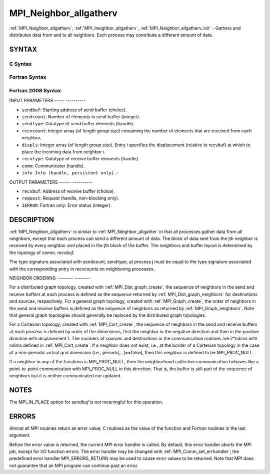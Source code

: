 .. _mpi_neighbor_allgatherv:

MPI_Neighbor_allgatherv
=======================
.. include_body

:ref:`MPI_Neighbor_allgatherv`, :ref:`MPI_Ineighbor_allgatherv`,
:ref:`MPI_Neighbor_allgatherv_init` - Gathers and distributes data from and
to all neighbors. Each process may contribute a different amount of
data.

SYNTAX
------

C Syntax
^^^^^^^^

.. code-block:: c
   :linenos:

   #include <mpi.h>
   int MPI_Neighbor_allgatherv(const void *sendbuf, int sendcount,
   	MPI_Datatype sendtype, void *recvbuf, const int recvcounts[],
   	const int displs[], MPI_Datatype recvtype, MPI_Comm comm)

   int MPI_Ineighbor_allgatherv(const void *sendbuf, int sendcount,
   	MPI_Datatype sendtype, void *recvbuf, const int recvcounts[],
   	const int displs[], MPI_Datatype recvtype, MPI_Comm comm,
           MPI_Request *request)

   int MPI_Neighbor_allgatherv(const void *sendbuf, int sendcount,
   	MPI_Datatype sendtype, void *recvbuf, const int recvcounts[],
   	const int displs[], MPI_Datatype recvtype, MPI_Comm comm,
           MPI_Info info, MPI_Request *request)

Fortran Syntax
^^^^^^^^^^^^^^

.. code-block:: fortran
   :linenos:

   USE MPI
   ! or the older form: INCLUDE 'mpif.h'
   MPI_NEIGHBOR_ALLGATHERV(SENDBUF, SENDCOUNT, SENDTYPE, RECVBUF,
   		RECVCOUNT, DISPLS, RECVTYPE, COMM, IERROR)
   	<type>	SENDBUF(*), RECVBUF(*)
   	INTEGER	SENDCOUNT, SENDTYPE, RECVCOUNT(*),
   	INTEGER	DISPLS(*), RECVTYPE, COMM, IERROR

   MPI_INEIGHBOR_ALLGATHERV(SENDBUF, SENDCOUNT, SENDTYPE, RECVBUF,
   		RECVCOUNT, DISPLS, RECVTYPE, COMM, REQUEST, IERROR)
   	<type>	SENDBUF(*), RECVBUF(*)
   	INTEGER	SENDCOUNT, SENDTYPE, RECVCOUNT(*),
   	INTEGER	DISPLS(*), RECVTYPE, COMM,REQUEST, IERROR

   MPI_NEIGHBOR_ALLGATHERV_INIT(SENDBUF, SENDCOUNT, SENDTYPE, RECVBUF,
   		RECVCOUNT, DISPLS, RECVTYPE, COMM, INFO, REQUEST, IERROR)
   	<type>	SENDBUF(*), RECVBUF(*)
   	INTEGER	SENDCOUNT, SENDTYPE, RECVCOUNT(*),
   	INTEGER	DISPLS(*), RECVTYPE, COMM,INFO,REQUEST, IERROR

Fortran 2008 Syntax
^^^^^^^^^^^^^^^^^^^

.. code-block:: fortran
   :linenos:

   USE mpi_f08
   MPI_Neighbor_allgatherv(sendbuf, sendcount, sendtype, recvbuf, recvcounts,
   		displs, recvtype, comm, ierror)
   	TYPE(*), DIMENSION(..), INTENT(IN) :: sendbuf
   	TYPE(*), DIMENSION(..) :: recvbuf
   	INTEGER, INTENT(IN) :: sendcount, recvcounts(*), displs(*)
   	TYPE(MPI_Datatype), INTENT(IN) :: sendtype, recvtype
   	TYPE(MPI_Comm), INTENT(IN) :: comm
   	INTEGER, OPTIONAL, INTENT(OUT) :: ierror

   MPI_Ineighbor_allgatherv(sendbuf, sendcount, sendtype, recvbuf, recvcounts,
   		displs, recvtype, comm, request, ierror)
   	TYPE(*), DIMENSION(..), INTENT(IN), ASYNCHRONOUS :: sendbuf
   	TYPE(*), DIMENSION(..), ASYNCHRONOUS :: recvbuf
   	INTEGER, INTENT(IN) :: sendcount
   	INTEGER, INTENT(IN), ASYNCHRONOUS :: recvcounts(*), displs(*)
   	TYPE(MPI_Datatype), INTENT(IN) :: sendtype, recvtype
   	TYPE(MPI_Comm), INTENT(IN) :: comm
   	TYPE(MPI_Request), INTENT(OUT) :: request
   	INTEGER, OPTIONAL, INTENT(OUT) :: ierror

   MPI_Neighbor_allgatherv_init(sendbuf, sendcount, sendtype, recvbuf, recvcounts,
   		displs, recvtype, comm, info, request, ierror)
   	TYPE(*), DIMENSION(..), INTENT(IN), ASYNCHRONOUS :: sendbuf
   	TYPE(*), DIMENSION(..), ASYNCHRONOUS :: recvbuf
   	INTEGER, INTENT(IN) :: sendcount
   	INTEGER, INTENT(IN), ASYNCHRONOUS :: recvcounts(*), displs(*)
   	TYPE(MPI_Datatype), INTENT(IN) :: sendtype, recvtype
   	TYPE(MPI_Comm), INTENT(IN) :: comm
   	TYPE(MPI_Info), INTENT(IN) :: info
   	TYPE(MPI_Request), INTENT(OUT) :: request
   	INTEGER, OPTIONAL, INTENT(OUT) :: ierror

INPUT PARAMETERS
----- ----------

* ``sendbuf``: Starting address of send buffer (choice). 

* ``sendcount``: Number of elements in send buffer (integer). 

* ``sendtype``: Datatype of send buffer elements (handle). 

* ``recvcount``: Integer array (of length group size) containing the number of elements that are received from each neighbor. 

* ``displs``: Integer array (of length group size). Entry i specifies the displacement (relative to recvbuf) at which to place the incoming data from neighbor i. 

* ``recvtype``: Datatype of receive buffer elements (handle). 

* ``comm``: Communicator (handle). 

* ``info Info (handle, persistent only).``: 

OUTPUT PARAMETERS
------ ----------

* ``recvbuf``: Address of receive buffer (choice). 

* ``request``: Request (handle, non-blocking only). 

* ``IERROR``: Fortran only: Error status (integer). 

DESCRIPTION
-----------

:ref:`MPI_Neighbor_allgatherv` is similar to :ref:`MPI_Neighbor_allgather` in that all
processes gather data from all neighbors, except that each process can
send a different amount of data. The block of data sent from the jth
neighbor is received by every neighbor and placed in the jth block of
the buffer. The neighbors and buffer layout is determined by the
topology of *comm*. *recvbuf.*

The type signature associated with sendcount, sendtype, at process j
must be equal to the type signature associated with the corresponding
entry in *recvcounts* on neighboring processes.

NEIGHBOR ORDERING
-------- --------

For a distributed graph topology, created with :ref:`MPI_Dist_graph_create`,
the sequence of neighbors in the send and receive buffers at each
process is defined as the sequence returned by :ref:`MPI_Dist_graph_neighbors`
for destinations and sources, respectively. For a general graph
topology, created with :ref:`MPI_Graph_create`, the order of neighbors in the
send and receive buffers is defined as the sequence of neighbors as
returned by :ref:`MPI_Graph_neighbors`. Note that general graph topologies
should generally be replaced by the distributed graph topologies.

For a Cartesian topology, created with :ref:`MPI_Cart_create`, the sequence of
neighbors in the send and receive buffers at each process is defined by
order of the dimensions, first the neighbor in the negative direction
and then in the positive direction with displacement 1. The numbers of
sources and destinations in the communication routines are 2*ndims with
ndims defined in :ref:`MPI_Cart_create`. If a neighbor does not exist, i.e., at
the border of a Cartesian topology in the case of a non-periodic virtual
grid dimension (i.e., periods[...]==false), then this neighbor is
defined to be MPI_PROC_NULL.

If a neighbor in any of the functions is MPI_PROC_NULL, then the
neighborhood collective communication behaves like a point-to-point
communication with MPI_PROC_NULL in this direction. That is, the buffer
is still part of the sequence of neighbors but it is neither
communicated nor updated.

NOTES
-----

The MPI_IN_PLACE option for *sendbuf* is not meaningful for this
operation.

ERRORS
------

Almost all MPI routines return an error value; C routines as the value
of the function and Fortran routines in the last argument.

Before the error value is returned, the current MPI error handler is
called. By default, this error handler aborts the MPI job, except for
I/O function errors. The error handler may be changed with
:ref:`MPI_Comm_set_errhandler`; the predefined error handler MPI_ERRORS_RETURN
may be used to cause error values to be returned. Note that MPI does not
guarantee that an MPI program can continue past an error.


.. seealso:: :ref:`MPI_Neighbor_allgather`  :ref:`MPI_Cart_create`  :ref:`MPI_Graph_create` :ref:`MPI_Dist_graph_create` 

